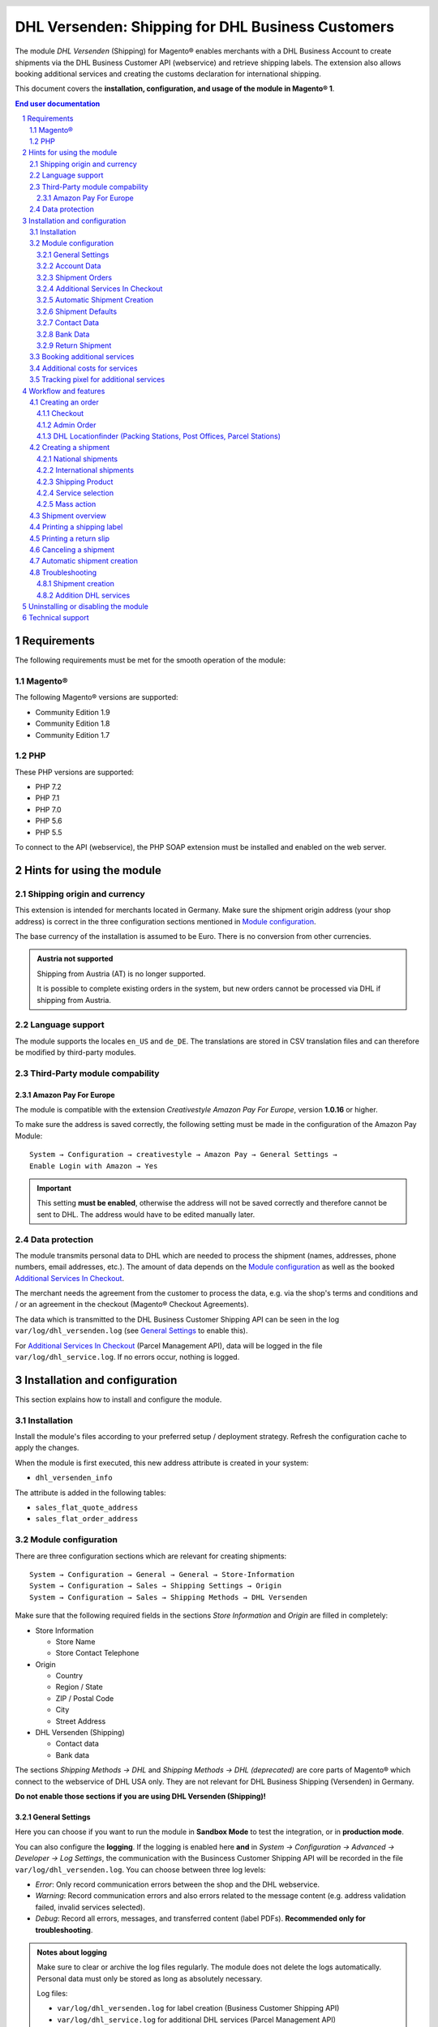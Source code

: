 .. |date| date:: %Y-%m-%d
.. |year| date:: %Y

.. footer::
   .. class:: footertable

   +-------------------------+-------------------------+
   | Last updated: |date|    | .. class:: rightalign   |
   |                         |                         |
   |                         | ###Page###/###Total###  |
   +-------------------------+-------------------------+

.. header::
   .. image:: images/dhl.jpg
      :width: 4.5cm
      :height: 1.2cm
      :align: right

.. sectnum::

==================================================
DHL Versenden: Shipping for DHL Business Customers
==================================================

The module *DHL Versenden* (Shipping) for Magento® enables merchants with a DHL Business
Account to create shipments via the DHL Business Customer API (webservice) and
retrieve shipping labels. The extension also allows booking additional services
and creating the customs declaration for international shipping.

This document covers the **installation, configuration, and usage of the module
in Magento® 1**.

.. raw:: pdf

   PageBreak

.. contents:: End user documentation

.. raw:: pdf

   PageBreak

Requirements
============

The following requirements must be met for the smooth operation of the module:

Magento®
--------

The following Magento® versions are supported:

- Community Edition 1.9
- Community Edition 1.8
- Community Edition 1.7

PHP
---

These PHP versions are supported:

- PHP 7.2
- PHP 7.1
- PHP 7.0
- PHP 5.6
- PHP 5.5

To connect to the API (webservice), the PHP SOAP extension must be installed
and enabled on the web server.

Hints for using the module
==========================

Shipping origin and currency
----------------------------

This extension is intended for merchants located in Germany.
Make sure the shipment origin address (your shop address) is correct in the
three configuration sections mentioned in `Module configuration`_.

The base currency of the installation is assumed to be Euro. There is no conversion
from other currencies.

.. admonition:: Austria not supported

   Shipping from Austria (AT) is no longer supported.

   It is possible to complete existing orders in the system, but new orders
   cannot be processed via DHL if shipping from Austria.


Language support
----------------

The module supports the locales ``en_US`` and ``de_DE``. The translations are stored
in CSV translation files and can therefore be modified by third-party modules.

Third-Party module compability
------------------------------

Amazon Pay For Europe
~~~~~~~~~~~~~~~~~~~~~

The module is compatible with the extension *Creativestyle Amazon Pay For Europe*,
version **1.0.16** or higher.

To make sure the address is saved correctly, the following setting must be made in the
configuration of the Amazon Pay Module:

::

    System → Configuration → creativestyle → Amazon Pay → General Settings →
    Enable Login with Amazon → Yes

.. admonition:: Important

   This setting **must be enabled**, otherwise the address will not be saved correctly and
   therefore cannot be sent to DHL. The address would have to be edited manually later.

Data protection
---------------

The module transmits personal data to DHL which are needed to process the shipment (names,
addresses, phone numbers, email addresses, etc.). The amount of data depends on the
`Module configuration`_ as well as the booked `Additional Services In Checkout`_.

The merchant needs the agreement from the customer to process the data, e.g. via the shop's
terms and conditions and / or an agreement in the checkout (Magento® Checkout Agreements).

The data which is transmitted to the DHL Business Customer Shipping API can be seen in the
log ``var/log/dhl_versenden.log`` (see `General Settings`_ to enable this).

For `Additional Services In Checkout`_ (Parcel Management API), data will be logged in the
file ``var/log/dhl_service.log``. If no errors occur, nothing is logged.

.. raw:: pdf

   PageBreak

Installation and configuration
==============================

This section explains how to install and configure the module.

Installation
------------

Install the module's files according to your preferred setup / deployment strategy.
Refresh the configuration cache to apply the changes.

When the module is first executed, this new address attribute is created in
your system:

- ``dhl_versenden_info``

The attribute is added in the following tables:

- ``sales_flat_quote_address``
- ``sales_flat_order_address``

Module configuration
--------------------

There are three configuration sections which are relevant for creating shipments:

::

    System → Configuration → General → General → Store-Information
    System → Configuration → Sales → Shipping Settings → Origin
    System → Configuration → Sales → Shipping Methods → DHL Versenden

Make sure that the following required fields in the sections *Store Information*
and *Origin* are filled in completely:

* Store Information

  * Store Name
  * Store Contact Telephone

* Origin

  * Country
  * Region / State
  * ZIP / Postal Code
  * City
  * Street Address

* DHL Versenden (Shipping)

  * Contact data
  * Bank data

The sections *Shipping Methods → DHL* and *Shipping Methods → DHL (deprecated)*
are core parts of Magento® which connect to the webservice of DHL USA only.
They are not relevant for DHL Business Shipping (Versenden) in Germany.

**Do not enable those sections if you are using DHL Versenden (Shipping)!**

.. raw:: pdf

   PageBreak

General Settings
~~~~~~~~~~~~~~~~

Here you can choose if you want to run the module in **Sandbox Mode** to test the integration,
or in **production mode**.

You can also configure the **logging**. If the logging is enabled here **and**
in *System → Configuration → Advanced → Developer → Log Settings*, the communication with
the Busincess Customer Shipping API will be recorded in the file ``var/log/dhl_versenden.log``.
You can choose between three log levels:

* *Error*: Only record communication errors between the shop and the DHL webservice.
* *Warning*: Record communication errors and also errors related to the message
  content (e.g. address validation failed, invalid services selected).
* *Debug*: Record all errors, messages, and transferred content (label PDFs). **Recommended
  only for troubleshooting**.

.. admonition:: Notes about logging

   Make sure to clear or archive the log files regularly. The module does not delete the logs
   automatically. Personal data must only be stored as long as absolutely necessary.

   Log files:

   * ``var/log/dhl_versenden.log`` for label creation (Business Customer Shipping API)
   * ``var/log/dhl_service.log`` for additional DHL services (Parcel Management API)

Account Data
~~~~~~~~~~~~

The section *Account Data* holds your access credentials for the DHL webservice
which are required for production mode. Customers with a DHL contract will get
this information directly from the DHL team (Vertrieb DHL Paket).

A detailed tutorial for configuring the Participation Numbers (Teilnahmenummern) can
be found in `this article in the Knowledge Base <http://dhl.support.netresearch.de/support/solutions/articles/12000024659>`_.

.. raw:: pdf

   PageBreak

Shipment Orders
~~~~~~~~~~~~~~~

In the section *Shipment Orders*, the configuration for creating shipments via
the DHL webservice is made.

* *Print only if codeable*: If this is enabled, only shipments with perfectly
  valid addresses will be accepted by DHL. Otherwise, DHL will reject the shipment
  and issue an error message. If this option is disabled, DHL will attempt to
  correct an invalid address automatically, which results in an additional charge
  (Nachcodierungsentgelt). If the address cannot be corrected, DHL will still
  reject the shipment.
* *Send receiver phone number*: This controls if the buyer's phone number should be
  transmitted to DHL when creating the shipment. See also the notes about `Data protection`_.
* *Weight Unit*: Select if the product weights in your catalog are stored in
  gram or kilogram. If necessary, the weight will be converted to kilogram
  during transmission to DHL.
* *Shipping Methods for DHL Versenden*: Select which shipping methods should be
  linked to DHL Versenden. For shipping methods that are selected here, the available
  DHL services will be displayed in the checkout, and DHL labels will be created when
  creating the Magento® shipment.
* *Cash On Delivery payment methods for DHL Versenden*: Select which payment methods
  should be treated as Cash On Delivery (COD) payment methods. If one of these payment
  methods is used, a Cash On Delivery label will be created.

.. raw:: pdf

   PageBreak

Additional Services In Checkout
~~~~~~~~~~~~~~~~~~~~~~~~~~~~~~~

In the configuration section *Additional Services In Checkout* you can choose which
additional DHL services you want to offer to your customers.

Please also note the information about `Booking additional services`_ and
`Additional costs for services`_.

* *Enable Preferred Location*: The customer selects an alternative location where
  the shipment can be placed in case they are not at home.
* *Enable Preferred Neighbor*: The customer selects an alternative address in the
  neighborhood for the shipment in case they are not at home.
* *Enable Automatic Parcel Announcement*: The customer gets notified by email about the status
  of the shipment. The customer's email address will be transmitted to DHL for this service
  (note the section `Data protection`_). Select one of the following options:

  * *Yes*: The service will be booked.
  * *Enable on customers choice*: The customer decides in the checkout if the service should be booked.
  * *No*: The service will not be booked.

* *Enable Preferred Day*: The customer chooses a specific day on which the shipment
  should arrive. The available days are displayed dynamically, depending on the recipient's
  address.
* *Preferred day handling additional charge (handling fee)*: This amount will
  be added to the shipping cost if the service is used. Use a decimal point, not comma.
  The gross amount must be entered here (incl. VAT). If you want to offer the service
  for free, enter a ``0`` here.
* *Preferred day handling fee text*: This text will be displayed to the customer
  in the checkout if the service has been selected. You can use the placeholder ``$1``
  in the text which will show the additional handling fee and currency in the checkout.
* *Cut off time*: This sets the time up to which new orders will be dispatched on the
  same day. Orders placed *after* the cut off time will not be dispatched on the same
  day. The earliest possible preferred day will then be postponed by one day.

.. admonition:: Cut off time

   To make sure the time threshold works as expected, the server time needs to be set
   correctly. Check for any offsets due to daylight saving time or differing time
   zones. Adjust the cut off time setting to compensate, if needed.

.. raw:: pdf

   PageBreak

Automatic Shipment Creation
~~~~~~~~~~~~~~~~~~~~~~~~~~~

The section *Automatic Shipment Creation* lets you choose if shipments should be
created and package labels retrieved automatically (via Cronjob).

The setting *Notify Customer* allows to have the shipment confirmation email
sent to the customer if the shipment was created successfully.

You can also configure which *order status* an order must have to be processed
automatically. You can use this to exclude specific orders from being processed
automatically.

The setting *Shipping Product (Domestic)* defines the domestic default shipping product for automated shipment orders.
The following products are available:
* National Shipment (Paket National) for parcels up to 31.5 kg
* Merchandise Shipment (Warenpost) for smaller/low weight goods

Shipment Defaults
~~~~~~~~~~~~~~~~~
The *additional services* which should be booked automatically can be chosen here.

Contact Data
~~~~~~~~~~~~

In the section *Contact Data* you configure the shipper (sender) data which should
be used when creating shipments with DHL.

Bank Data
~~~~~~~~~

In the section *Bank Data* you configure the bank account to be used for Cash On
Delivery (COD) shipments with DHL. The Cash On Delivery amount from the customer
will be transferred to this bank account.

Please note that you might also have to store the bank data in your DHL account.
Usually, this can be done through the DHL Business Customer Portal
(Geschäftskundenportal).

Return Shipment
~~~~~~~~~~~~~~~

In the section *Return Shipment* you configure the receiver address to be printed
on the Return Label, if that service was booked.

.. raw:: pdf

   PageBreak


Booking additional services
---------------------------

The available services as well as preferred days depend on the
actual shipping address and country. The DHL Parcel Management API is used for this
during the checkout process. Unusable services will be hidden in the checkout
automatically.

If the order contains articles which are not in stock, it won't be possible to book
preferred day.

The services *Preferred location* and *Preferred neighbor* cannot be booked together.

Additional costs for services
-----------------------------

The service *Preferred Day* is **enabled by default!**
Therefore the standard DHL handling fee will be added to the shipping cost.

When using the shipping method *Free Shipping* the additional handling fees will
always be ignored!

If you want to use the shipping method *Table Rates* and set a threshold for free
shipping, we recommend setting up a Shopping Cart Price Rule for this. By using this
shipping method the additional fees for DHL services will be included.

Tracking pixel for additional services
--------------------------------------

In case you'd like to offer preferred delivery options in your shop frontend, please note the following hint:

The extensions displays a tracking pixel in the checkout for reporting purposes. It
reports the URL on which the extension is used, as well as the number of extension
calls to DHL. No personal data is created and / or collected. The tracking pixel will
be displayed once every 30 days.

This function can be disabled here:

::

  System → Configuration → Checkout → DHL Versenden Tracking → No


Workflow and features
=====================

Creating an order
-----------------

The following section describes how the extension integrates itself into the order
process.

Checkout
~~~~~~~~

In the `module configuration`_ the shipping methods have been selected for which DHL
shipments and labels should be created. If the customer now selects one of those
shipping methods in the checkout, the configured additional services are offered.

.. image:: images/en/checkout_services.png
   :scale: 45 %

In the checkout step *Payment information* the Cash On Delivery payment methods
will be disabled if Cash On Delivery is not available for the selected delivery
address.

The customer can click on the link "*Or as an alternative choose a shipment to
a Parcelstation or a Post Office*". This will lead the customer back to the checkout
step *Shipping address* to select a DHL location as shipping address, if desired.

If the module `DHL Locationfinder <http://dhl.support.netresearch.de/support/solutions/articles/12000023181>`_
is installed, the customer can use it to easily find nearby DHL pickup locations.

.. raw:: pdf

   PageBreak

Admin Order
~~~~~~~~~~~

When creating orders via the Admin Panel, no additional DHL services can be booked
while placing the order. However, it is possible to select services later when
creating the shipment.

The Cash On Delivery payment methods will be disabled if Cash On Delivery is not
available for the delivery address (same behaviour as in the checkout).

Please also note the information about `Booking additional services`_.

DHL Locationfinder (Packing Stations, Post Offices, Parcel Stations)
~~~~~~~~~~~~~~~~~~~~~~~~~~~~~~~~~~~~~~~~~~~~~~~~~~~~~~~~~~~~~~~~~~~~

The extension *DHL Versenden* only offers limited support for DHL delivery
addresses in the checkout:

* The format *Packstation 123* in the field *Street* will be recognized.
* The format *Postfiliale 123* in the field *Street* will be recognized.
* A numerical value in the field *Company* will be recognized as Post Number.

A more comprehensive support for creating shipments to DHL addresses via the
DHL webservice is offered by the separate extension `DHL Locationfinder
<http://dhl.support.netresearch.de/support/solutions/articles/12000023181>`_:

* Interactive map for selecting the DHL delivery address
* Separate fields for DHL data (e.g. post number)
* Validation of customer input
* Support for Parcel Stations (Paketshops)

Creating a shipment
-------------------

The following section explains how to create a shipment for an order and how
to retrieve the shipping label.

National shipments
~~~~~~~~~~~~~~~~~~

In the Admin Panel, select an order whose shipping method is linked to DHL (see
`Module configuration`_, section *Shipping Methods for DHL Versenden*). Then
click the button *Ship* on the top right of the page.

.. image:: images/en/button_ship.png

You will get to the page *New shipment for order*. Activate the checkbox
*Create shipping label* and click the button *Submit shipment...*.

.. image:: images/en/button_submit_shipment.png
   :scale: 75 %

Now a popup window for selecting the articles in the package will be opened. Click
the button *Add products*, select the products, and confirm by clicking
*Add selected product(s) to package*. The package dimensions are optional.

.. admonition:: Multipack shipments

   Splitting the products / items into multiple packages is currently not supported
   by the DHL webservice. As an alternative, you can create several shipments for
   one order (partial shipment), see also `this tutorial <http://dhl.support.netresearch.de/support/solutions/articles/12000029044>`_.

The button *OK* in the popup window is now enabled. When clicking it, the shipment
will be transmitted to DHL and (if the transmission was successful) a shipping
label will be retrieved. If there was an error, the message from the DHL webservice
will be displayed, and you can correct the data accordingly, see also Troubleshooting_.

International shipments
~~~~~~~~~~~~~~~~~~~~~~~

For shipments to addresses outside of the EU, additional fields will be displayed
in the popup window to define the articles in the package. To get the necessary
customs declaration, you have to enter at least the customs tariff number and
the content type.

Everything else is the same as described in the section `National shipments`_.

.. raw:: pdf

   PageBreak

Shipping Product
~~~~~~~~~~~~~~~~~

For domestic orders, the following products are available:
* National Shipment (Paket National) for parcels up to 31.5 kg
* Merchandise Shipment (Warenpost) for smaller/low weight goods

Service selection
~~~~~~~~~~~~~~~~~

Aside from the services that can be selected by the customer in the checkout, there
are other services available for merchants in the DHL Business Portal
(Geschäftskundenportal). The available services for the current delivery address
are shown in the popup window for selecting the shipment articles.

.. image:: images/en/merchant_services.png
   :scale: 175 %

The services selected by the customer in the checkout will already be selected
here. Also, the service *Address validation* (Print only if codeable) will be
selected if enabled in the general `Module configuration`_.

Please note that the following inputs are **not** allowed for *Preferred location* and *Preferred neighbor*:

**Invalid special characters**

::

    < > \ ' " " + \n \r

**Invalid data**

* Paketbox
* Postfach
* Postfiliale / Postfiliale Direkt / Filiale / Filiale Direkt / Wunschfiliale
* Paketkasten
* DHL / Deutsche Post
* Packstation / P-A-C-K-S-T-A-T-I-O-N / Paketstation / Pack Station / P.A.C.K.S.T.A.T.I.O.N. /
  Pakcstation / Paackstation / Pakstation / Backstation / Bakstation / P A C K S T A T I O N

For shipments to DHL locations (Packstation, Post Offices, etc.) please use the appropriate address fields.

.. raw:: pdf

   PageBreak

Mass action
~~~~~~~~~~~

National and EU shipments and labels can be created using a mass action in the
order grid:

* Sales → Orders → Mass action *Create Shipping Labels*

This allows creating basic shipping labels with no further user interaction.
The following things apply:

* All order items will be added to the shipment.
* The DHL services selected during checkout will be booked.
* Additional services which are selected in the *Automatic Shipment Creation* section
  of the `Module configuration`_ will be added.

Shipment overview
-----------------

For orders that are processed by DHL, the order list will show DHL icons which
indicate the shipment status.

* **Crossed-out icon**: error during label creation, see Troubleshooting_.
* **Yellow icon**: transmission ok, label successfully created.
* **Gray icon**: transmission to DHL not executed yet.

.. image:: images/en/label_status.png
   :scale: 100 %

.. raw:: pdf

   PageBreak

Printing a shipping label
-------------------------

The successfully retrieved shipping labels can be opened in several locations
of the Admin Panel:

* Sales → Orders → Mass action *Print shipping labels*
* Sales → Shipments → Mass action *Print shipping labels*
* Detail page of a shipment → Button *Print shipping label*

Please note that this will not transmit *new* shipments to DHL, but only show
the DHL labels which are already stored in Magento®.

To create *new* DHL shipments and labels, please follow the instructions in the
section `Mass action`_.

Printing a return slip
----------------------

When shipping within Germany (DE → DE) it is possible to create a return slip together with
the shipping label.

Use the option *Return shipment* when requesting a label in the packaging popup.

To book this service, make sure the participation numbers for returns are properly configured:

* Retoure DHL Paket (DE → DE)

Canceling a shipment
--------------------

As long as a shipment has not been manifested, it can be canceled via the
DHL webservice. In the Admin Panel, open the detail page of a shipment and click
the link *Delete* in the box *Shipping and tracking information* next to the
tracking number.

.. image:: images/en/shipping_and_tracking.png
   :scale: 75 %

If the shipment was canceled successfully, the tracking number and the
shipping label will be deleted from the system.

.. raw:: pdf

   PageBreak

Automatic shipment creation
---------------------------

The process for creating shipments manually can be too time-consuming or
cumbersome for merchants with a high shipment volume. To make this easier,
you can automate the process for creating shipments and transmitting them to
DHL. Enable the automatic shipment creation in the `Module configuration`_ and
select which services should be booked by default (in addition to those selected
by the customer in the checkout).

.. admonition:: Note

   The automatic shipment creation requires setting up Cron Jobs.

   ::

      # m h dom mon dow user command
      */15 * * * * /bin/sh /absolute/path/to/magento/cron.sh

Every 15 minutes the DHL extension will collect all orders which are ready for
shipping (according to the configuration), create shipments, and transmit them
to DHL. The automatic mode will not include shipments that require customs
declarations.

If you want to change the timing for the automatic shipment creation, or you need
a better monitoring of the execution, you can install the extension `Aoe_Scheduler`_.

.. _Aoe_Scheduler:  https://github.com/AOEpeople/Aoe_Scheduler

.. raw:: pdf

   PageBreak

Troubleshooting
---------------

Shipment creation
~~~~~~~~~~~~~~~~~

During the transmission of shipments to DHL, errors can occur. These are often
caused by an invalid address or an invalid combination of additional services.

When creating shipments manually, the error message will be directly visible.
Errors that occur during automatic shipment creation will be logged as order
comments. If the logging is enabled in the module configuration, you can also
check the shipments in the module's log file.

.. admonition:: Note

   When using the automatic shipment creation, make sure to regularly check
   the status of your orders to prevent the repeated transmission of invalid
   shipment requests to DHL.

Erroneous shipment requests can be corrected as follows:

* In the popup window for selecting the package articles, you can disable
  invalid additional services.
* In the popup window for selecting the package articles, you can disable the
  address validation. DHL will then attempt to correct an invalid address, which
  will result in an additional charge.
* On the detail page of the order or shipment, you can edit the receiver address
  and correct any errors. Use the link *Edit* in the box *Shipping address*.

  .. image:: images/en/edit_address_link.png
     :scale: 60 %

  On this page, you can edit the address fields in the upper part, and the special
  fields for DHL shipping in the lower part:

  * Street, House number, and address addition
  * Packstation number
  * Postfilial number (Post office)
  * Parcel shop number


.. image:: images/en/edit_address_form.png
   :scale: 175 %

Afterwards, save the address. If the error has been corrected, you can retry
`Creating a shipment`_.

If a shipment has already been transmitted successfully via the webservice, but
you want to make changes afterwards, please cancel the shipment first as described
in the section `Canceling a shipment`_. Then click *Create shipping label...*
inside the same box *Shipping and tracking information*. From here on, the
process is the same as described in `Creating a shipment`_.

Addition DHL services
~~~~~~~~~~~~~~~~~~~~~

In case of problems with `Additional Services In Checkout`_ (e.g. preferred day), error messages will be
written to a separate log file. See the notes in chapter `General settings`_. The log contains information
for further troubleshooting.

Also note the hints about `Booking additional services`_.

.. raw:: pdf

   PageBreak

Uninstalling or disabling the module
====================================

To *uninstall* the module, follow these steps:

1. Delete all module files from your file system
2. Remove the address attributes mentioned in the section Installation_
3. Remove the module entry ``dhl_versenden_setup`` from the table ``core_resource``.
4. Remove all module entries ``carriers/dhlversenden/*`` from the table ``core_config_data``.
5. Flush the cache afterwards.

In case you only want to *disable* the module without uninstalling it, set the
node ``active`` in the file ``app/etc/modules/Dhl_Versenden.xml`` from **true**
to **false**.


Technical support
=================

In case of questions or problems, please have a look at the Support Portal
(FAQ) first: http://dhl.support.netresearch.de/

If the problem cannot be resolved, you can contact the support team via the
Support Portal or by sending an email to dhl.support@netresearch.de
